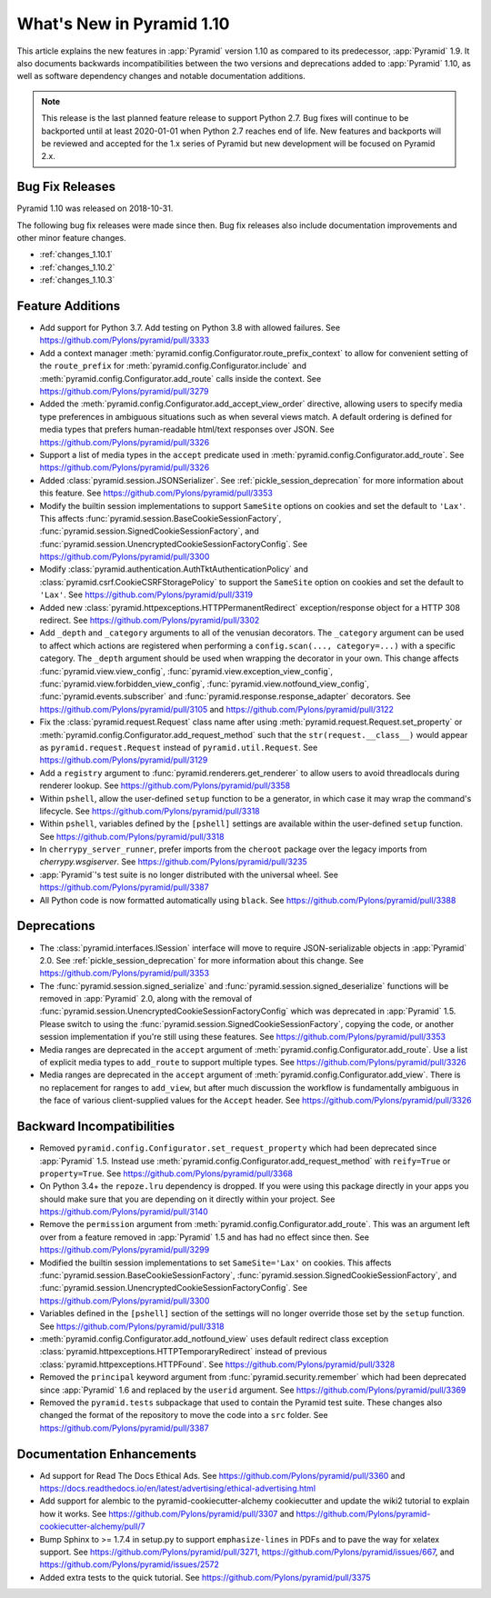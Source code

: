 What's New in Pyramid 1.10
==========================

This article explains the new features in :app:`Pyramid` version 1.10 as compared to its predecessor, :app:`Pyramid` 1.9. It also documents backwards incompatibilities between the two versions and deprecations added to :app:`Pyramid` 1.10, as well as software dependency changes and notable documentation additions.

.. note::

    This release is the last planned feature release to support Python 2.7.
    Bug fixes will continue to be backported until at least 2020-01-01 when Python 2.7 reaches end of life.
    New features and backports will be reviewed and accepted for the 1.x series of Pyramid but new development will be focused on Pyramid 2.x.

Bug Fix Releases
----------------

Pyramid 1.10 was released on 2018-10-31.

The following bug fix releases were made since then. Bug fix releases also include documentation improvements and other minor feature changes.

- :ref:`changes_1.10.1`
- :ref:`changes_1.10.2`
- :ref:`changes_1.10.3`

Feature Additions
-----------------

- Add support for Python 3.7. Add testing on Python 3.8 with allowed failures.
  See https://github.com/Pylons/pyramid/pull/3333

- Add a context manager :meth:`pyramid.config.Configurator.route_prefix_context` to allow for convenient setting of the ``route_prefix`` for :meth:`pyramid.config.Configurator.include` and :meth:`pyramid.config.Configurator.add_route` calls inside the context.
  See https://github.com/Pylons/pyramid/pull/3279

- Added the :meth:`pyramid.config.Configurator.add_accept_view_order` directive, allowing users to specify media type preferences in ambiguous situations such as when several views match.
  A default ordering is defined for media types that prefers human-readable html/text responses over JSON.
  See https://github.com/Pylons/pyramid/pull/3326

- Support a list of media types in the ``accept`` predicate used in :meth:`pyramid.config.Configurator.add_route`.
  See https://github.com/Pylons/pyramid/pull/3326

- Added :class:`pyramid.session.JSONSerializer`.
  See :ref:`pickle_session_deprecation` for more information about this feature.
  See https://github.com/Pylons/pyramid/pull/3353

- Modify the builtin session implementations to support ``SameSite`` options on cookies and set the default to ``'Lax'``.
  This affects :func:`pyramid.session.BaseCookieSessionFactory`, :func:`pyramid.session.SignedCookieSessionFactory`, and :func:`pyramid.session.UnencryptedCookieSessionFactoryConfig`.
  See https://github.com/Pylons/pyramid/pull/3300

- Modify :class:`pyramid.authentication.AuthTktAuthenticationPolicy` and :class:`pyramid.csrf.CookieCSRFStoragePolicy` to support the ``SameSite`` option on cookies and set the default to ``'Lax'``.
  See https://github.com/Pylons/pyramid/pull/3319

- Added new :class:`pyramid.httpexceptions.HTTPPermanentRedirect` exception/response object for a HTTP 308 redirect.
  See https://github.com/Pylons/pyramid/pull/3302

- Add ``_depth`` and ``_category`` arguments to all of the venusian decorators.
  The ``_category`` argument can be used to affect which actions are registered when performing a ``config.scan(..., category=...)`` with a specific category.
  The ``_depth`` argument should be used when wrapping the decorator in your own.
  This change affects :func:`pyramid.view.view_config`, :func:`pyramid.view.exception_view_config`, :func:`pyramid.view.forbidden_view_config`, :func:`pyramid.view.notfound_view_config`, :func:`pyramid.events.subscriber` and :func:`pyramid.response.response_adapter` decorators.
  See https://github.com/Pylons/pyramid/pull/3105 and https://github.com/Pylons/pyramid/pull/3122

- Fix the :class:`pyramid.request.Request` class name after using :meth:`pyramid.request.Request.set_property` or :meth:`pyramid.config.Configurator.add_request_method` such that the ``str(request.__class__)`` would appear as ``pyramid.request.Request`` instead of ``pyramid.util.Request``.
  See https://github.com/Pylons/pyramid/pull/3129

- Add a ``registry`` argument to :func:`pyramid.renderers.get_renderer` to allow users to avoid threadlocals during renderer lookup.
  See https://github.com/Pylons/pyramid/pull/3358

- Within ``pshell``, allow the user-defined ``setup`` function to be a generator, in which case it may wrap the command's lifecycle.
  See https://github.com/Pylons/pyramid/pull/3318

- Within ``pshell``, variables defined by the ``[pshell]`` settings are available within the user-defined ``setup`` function.
  See https://github.com/Pylons/pyramid/pull/3318

- In ``cherrypy_server_runner``, prefer imports from the ``cheroot`` package over the legacy imports from `cherrypy.wsgiserver`.
  See https://github.com/Pylons/pyramid/pull/3235

- :app:`Pyramid`'s test suite is no longer distributed with the universal wheel.
  See https://github.com/Pylons/pyramid/pull/3387

- All Python code is now formatted automatically using ``black``.
  See https://github.com/Pylons/pyramid/pull/3388

Deprecations
------------

- The :class:`pyramid.interfaces.ISession` interface will move to require JSON-serializable objects in :app:`Pyramid` 2.0. See :ref:`pickle_session_deprecation` for more information about this change.
  See https://github.com/Pylons/pyramid/pull/3353

- The :func:`pyramid.session.signed_serialize` and :func:`pyramid.session.signed_deserialize` functions will be removed in :app:`Pyramid` 2.0, along with the removal of :func:`pyramid.session.UnencryptedCookieSessionFactoryConfig` which was deprecated in :app:`Pyramid` 1.5.
  Please switch to using the :func:`pyramid.session.SignedCookieSessionFactory`, copying the code, or another session implementation if you're still using these features.
  See https://github.com/Pylons/pyramid/pull/3353

- Media ranges are deprecated in the ``accept`` argument of :meth:`pyramid.config.Configurator.add_route`.
  Use a list of explicit media types to ``add_route`` to support multiple types.
  See https://github.com/Pylons/pyramid/pull/3326

- Media ranges are deprecated in the ``accept`` argument of :meth:`pyramid.config.Configurator.add_view`.
  There is no replacement for ranges to ``add_view``, but after much discussion the workflow is fundamentally ambiguous in the face of various client-supplied values for the ``Accept`` header.
  See https://github.com/Pylons/pyramid/pull/3326

Backward Incompatibilities
--------------------------

- Removed ``pyramid.config.Configurator.set_request_property`` which had been deprecated since :app:`Pyramid` 1.5.
  Instead use :meth:`pyramid.config.Configurator.add_request_method` with ``reify=True`` or ``property=True``.
  See https://github.com/Pylons/pyramid/pull/3368

- On Python 3.4+ the ``repoze.lru`` dependency is dropped.
  If you were using this package directly in your apps you should make sure that you are depending on it directly within your project.
  See https://github.com/Pylons/pyramid/pull/3140

- Remove the ``permission`` argument from :meth:`pyramid.config.Configurator.add_route`.
  This was an argument left over from a feature removed in :app:`Pyramid` 1.5 and has had no effect since then.
  See https://github.com/Pylons/pyramid/pull/3299

- Modified the builtin session implementations to set ``SameSite='Lax'`` on cookies.
  This affects :func:`pyramid.session.BaseCookieSessionFactory`, :func:`pyramid.session.SignedCookieSessionFactory`, and :func:`pyramid.session.UnencryptedCookieSessionFactoryConfig`.
  See https://github.com/Pylons/pyramid/pull/3300

- Variables defined in the ``[pshell]`` section of the settings will no longer override those set by the ``setup`` function.
  See https://github.com/Pylons/pyramid/pull/3318

- :meth:`pyramid.config.Configurator.add_notfound_view` uses default redirect class exception :class:`pyramid.httpexceptions.HTTPTemporaryRedirect` instead of previous :class:`pyramid.httpexceptions.HTTPFound`.
  See https://github.com/Pylons/pyramid/pull/3328

- Removed the ``principal`` keyword argument from :func:`pyramid.security.remember` which had been deprecated since :app:`Pyramid` 1.6 and replaced by the ``userid`` argument.
  See https://github.com/Pylons/pyramid/pull/3369

- Removed the ``pyramid.tests`` subpackage that used to contain the Pyramid test suite.
  These changes also changed the format of the repository to move the code into a ``src`` folder.
  See https://github.com/Pylons/pyramid/pull/3387

Documentation Enhancements
--------------------------

- Ad support for Read The Docs Ethical Ads.
  See https://github.com/Pylons/pyramid/pull/3360 and https://docs.readthedocs.io/en/latest/advertising/ethical-advertising.html

- Add support for alembic to the pyramid-cookiecutter-alchemy cookiecutter and update the wiki2 tutorial to explain how it works.
  See https://github.com/Pylons/pyramid/pull/3307 and https://github.com/Pylons/pyramid-cookiecutter-alchemy/pull/7

- Bump Sphinx to >= 1.7.4 in setup.py to support ``emphasize-lines`` in PDFs and to pave the way for xelatex support.
  See https://github.com/Pylons/pyramid/pull/3271, https://github.com/Pylons/pyramid/issues/667, and https://github.com/Pylons/pyramid/issues/2572

- Added extra tests to the quick tutorial.
  See https://github.com/Pylons/pyramid/pull/3375
